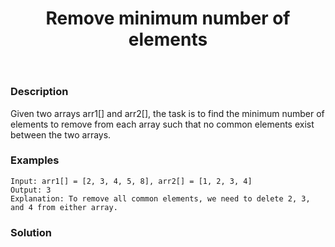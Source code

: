 #+title: Remove minimum number of elements

*** Description

Given two arrays arr1[] and arr2[], the task is to find the minimum number of elements to remove from each array such that no common elements exist between the two arrays.

*** Examples
#+begin_example
Input: arr1[] = [2, 3, 4, 5, 8], arr2[] = [1, 2, 3, 4]
Output: 3
Explanation: To remove all common elements, we need to delete 2, 3, and 4 from either array.
#+end_example

*** Solution

#+begin_src c

#+end_src
